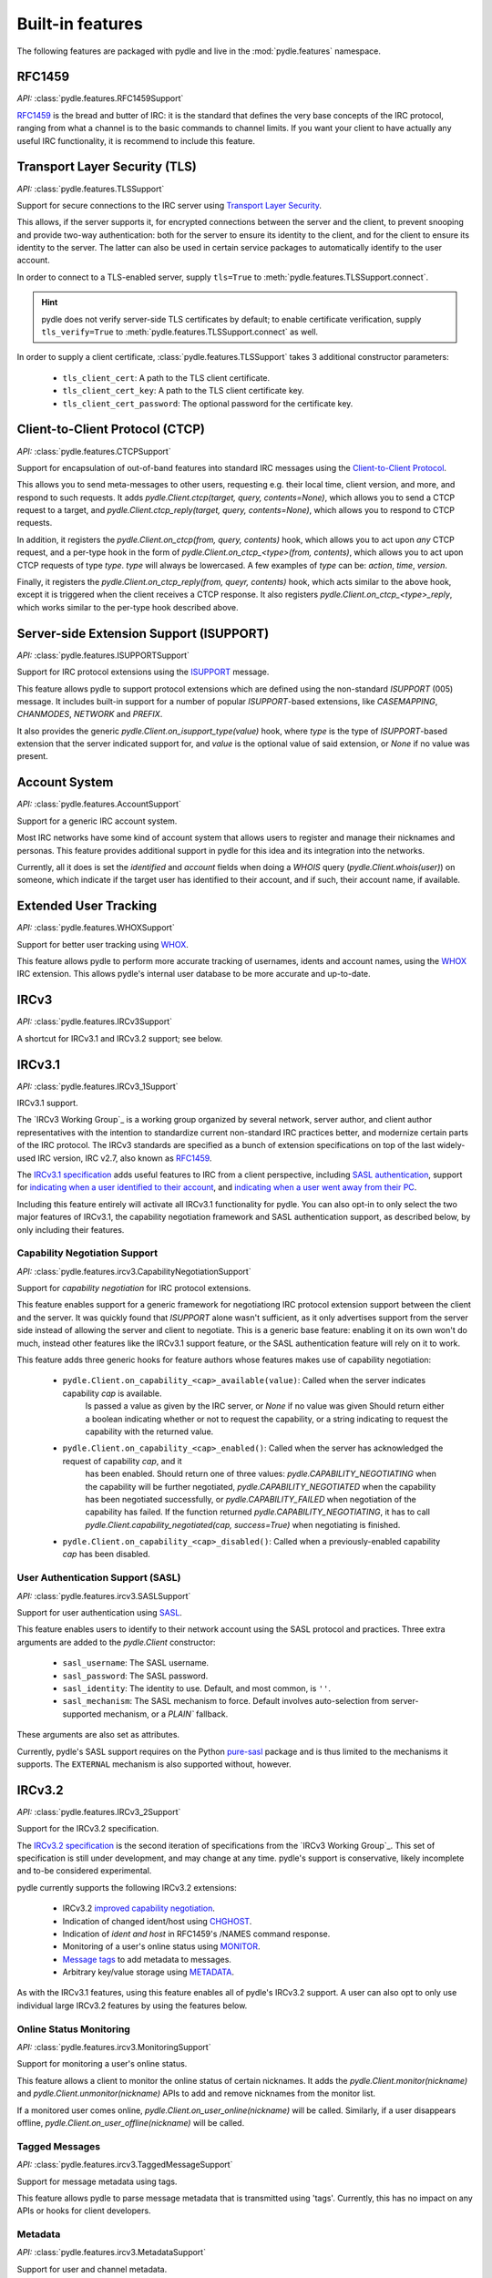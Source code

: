 =================
Built-in features
=================
The following features are packaged with pydle and live in the :mod:`pydle.features` namespace.

RFC1459
=======
*API:* :class:`pydle.features.RFC1459Support`

RFC1459_ is the bread and butter of IRC: it is the standard that defines the very base concepts
of the IRC protocol, ranging from what a channel is to the basic commands to channel limits.
If you want your client to have actually any useful IRC functionality, it is recommend to include this feature.

.. _RFC1459: https://tools.ietf.org/html/rfc1459.html

Transport Layer Security (TLS)
==============================
*API:* :class:`pydle.features.TLSSupport`

Support for secure connections to the IRC server using `Transport Layer Security`_.

This allows, if the server supports it, for encrypted connections between the server and the client,
to prevent snooping and provide two-way authentication: both for the server to ensure its identity to the
client, and for the client to ensure its identity to the server.
The latter can also be used in certain service packages to automatically identify to the user account.

In order to connect to a TLS-enabled server, supply ``tls=True`` to :meth:`pydle.features.TLSSupport.connect`.

.. hint::
   pydle does not verify server-side TLS certificates by default; to enable certificate verification,
   supply ``tls_verify=True`` to :meth:`pydle.features.TLSSupport.connect` as well.

In order to supply a client certificate, :class:`pydle.features.TLSSupport` takes 3 additional constructor parameters:

 * ``tls_client_cert``: A path to the TLS client certificate.
 * ``tls_client_cert_key``: A path to the TLS client certificate key.
 * ``tls_client_cert_password``: The optional password for the certificate key.

.. _`Transport Layer Security`: https://tools.ietf.org/html/rfc5246

Client-to-Client Protocol (CTCP)
================================
*API:* :class:`pydle.features.CTCPSupport`

Support for encapsulation of out-of-band features into standard IRC messages using the `Client-to-Client Protocol`_.

This allows you to send meta-messages to other users, requesting e.g. their local time, client version, and more,
and respond to such requests. It adds `pydle.Client.ctcp(target, query, contents=None)`, which allows you to send a
CTCP request to a target, and `pydle.Client.ctcp_reply(target, query, contents=None)`, which allows you to respond to
CTCP requests.

In addition, it registers the `pydle.Client.on_ctcp(from, query, contents)` hook, which allows you to act upon *any* CTCP
request, and a per-type hook in the form of `pydle.Client.on_ctcp_<type>(from, contents)`, which allows you to act upon CTCP
requests of type `type`. `type` will always be lowercased. A few examples of `type` can be: `action`, `time`, `version`.

Finally, it registers the `pydle.Client.on_ctcp_reply(from, queyr, contents)` hook, which acts similar to the above hook,
except it is triggered when the client receives a CTCP response. It also registers `pydle.Client.on_ctcp_<type>_reply`, which
works similar to the per-type hook described above.

.. _`Client-to-Client Protocol`: http://www.irchelp.org/irchelp/rfc/ctcpspec.html

Server-side Extension Support (ISUPPORT)
========================================
*API:* :class:`pydle.features.ISUPPORTSupport`

Support for IRC protocol extensions using the `ISUPPORT`_ message.

This feature allows pydle to support protocol extensions which are defined using the non-standard `ISUPPORT` (005) message.
It includes built-in support for a number of popular `ISUPPORT`-based extensions, like `CASEMAPPING`, `CHANMODES`, `NETWORK`
and `PREFIX`.

It also provides the generic `pydle.Client.on_isupport_type(value)` hook, where `type` is the type of `ISUPPORT`-based
extension that the server indicated support for, and `value` is the optional value of said extension,
or `None` if no value was present.

.. _`ISUPPORT`: http://tools.ietf.org/html/draft-hardy-irc-isupport-00

Account System
==============
*API:* :class:`pydle.features.AccountSupport`

Support for a generic IRC account system.

Most IRC networks have some kind of account system that allows users to register and manage their nicknames and personas.
This feature provides additional support in pydle for this idea and its integration into the networks.

Currently, all it does is set the `identified` and `account` fields when doing a `WHOIS` query (`pydle.Client.whois(user)`) on
someone, which indicate if the target user has identified to their account, and if such, their account name, if available.

Extended User Tracking
======================
*API:* :class:`pydle.features.WHOXSupport`

Support for better user tracking using `WHOX`_.

This feature allows pydle to perform more accurate tracking of usernames, idents and account names, using the `WHOX`_ IRC
extension. This allows pydle's internal user database to be more accurate and up-to-date.

.. _`WHOX`: http://hg.quakenet.org/snircd/file/tip/doc/readme.who

IRCv3
=====
*API:* :class:`pydle.features.IRCv3Support`

A shortcut for IRCv3.1 and IRCv3.2 support; see below.

IRCv3.1
=======
*API:* :class:`pydle.features.IRCv3_1Support`

IRCv3.1 support.

The `IRCv3 Working Group`_ is a working group organized by several network, server author, and client author representatives
with the intention to standardize current non-standard IRC practices better, and modernize certain parts of the IRC protocol.
The IRCv3 standards are specified as a bunch of extension specifications on top of the last widely-used IRC version, IRC v2.7,
also known as `RFC1459`_.

The `IRCv3.1 specification`_ adds useful features to IRC from a client perspective, including `SASL authentication`_,
support for `indicating when a user identified to their account`_, and `indicating when a user went away from their PC`_.

Including this feature entirely will activate all IRCv3.1 functionality for pydle. You can also opt-in to only select the two
major features of IRCv3.1, the capability negotiation framework and SASL authentication support, as described below,
by only including their features.

.. _`IRCv3 Working Group`: http://ircv3.org
.. _`IRCv3.1 specification`: http://ircv3.org
.. _`SASL authentication`: http://ircv3.org/extensions/sasl-3.1
.. _`indicating when a user identified to their account`: http://ircv3.org/extensions/account-notify-3.1
.. _`indicating when a user went away from their PC`: http://ircv3.org/extensions/away-notify-3.1

Capability Negotiation Support
------------------------------
*API:* :class:`pydle.features.ircv3.CapabilityNegotiationSupport`

Support for `capability negotiation` for IRC protocol extensions.

This feature enables support for a generic framework for negotiationg IRC protocol extension support between the client and the
server. It was quickly found that `ISUPPORT` alone wasn't sufficient, as it only advertises support from the server side instead
of allowing the server and client to negotiate. This is a generic base feature: enabling it on its own won't do much, instead
other features like the IRCv3.1 support feature, or the SASL authentication feature will rely on it to work.

This feature adds three generic hooks for feature authors whose features makes use of capability negotiation:

 * ``pydle.Client.on_capability_<cap>_available(value)``: Called when the server indicates capability `cap` is available.
    Is passed a value as given by the IRC server, or `None` if no value was given Should return either a boolean indicating whether
    or not to request the capability, or a string indicating to request the capability with the returned value.
 * ``pydle.Client.on_capability_<cap>_enabled()``: Called when the server has acknowledged the request of capability `cap`, and it
    has been enabled. Should return one of three values: `pydle.CAPABILITY_NEGOTIATING` when the capability will be further negotiated,
    `pydle.CAPABILITY_NEGOTIATED` when the capability has been negotiated successfully, or `pydle.CAPABILITY_FAILED` when negotiation
    of the capability has failed. If the function returned `pydle.CAPABILITY_NEGOTIATING`, it has to call
    `pydle.Client.capability_negotiated(cap, success=True)` when negotiating is finished.
 * ``pydle.Client.on_capability_<cap>_disabled()``: Called when a previously-enabled capability `cap` has been disabled.

.. _`capability negotiation`: http://ircv3.org/specification/capability-negotiation-3.1

User Authentication Support (SASL)
----------------------------------
*API:* :class:`pydle.features.ircv3.SASLSupport`

Support for user authentication using `SASL`_.

This feature enables users to identify to their network account using the SASL protocol and practices. Three extra arguments are added
to the `pydle.Client` constructor:

 * ``sasl_username``: The SASL username.
 * ``sasl_password``: The SASL password.
 * ``sasl_identity``: The identity to use. Default, and most common, is ``''``.
 * ``sasl_mechanism``: The SASL mechanism to force. Default involves auto-selection from server-supported mechanism, or a `PLAIN`` fallback.

These arguments are also set as attributes.

Currently, pydle's SASL support requires on the Python `pure-sasl`_ package and is thus limited to the mechanisms it supports.
The ``EXTERNAL`` mechanism is also supported without, however.

.. _`SASL`: https://tools.ietf.org/html/rfc4422
.. _`pure-sasl`: https://github.com/thobbs/pure-sasl

IRCv3.2
=======
*API:* :class:`pydle.features.IRCv3_2Support`

Support for the IRCv3.2 specification.

The `IRCv3.2 specification`_ is the second iteration of specifications from the `IRCv3 Working Group`_. This set of specification is
still under development, and may change at any time. pydle's support is conservative, likely incomplete and to-be considered
experimental.

pydle currently supports the following IRCv3.2 extensions:

 * IRCv3.2 `improved capability negotiation`_.
 * Indication of changed ident/host using `CHGHOST`_.
 * Indication of `ident and host` in RFC1459's /NAMES command response.
 * Monitoring of a user's online status using `MONITOR`_.
 * `Message tags`_ to add metadata to messages.
 * Arbitrary key/value storage using `METADATA`_.

.. _`IRCv3 Working Group`: http://ircv3.net
.. _`IRCv3.2 specification`: http://ircv3.net
.. _`improved capability negotiation`: http://ircv3.net/specs/core/capability-negotiation-3.2.html
.. _`CHGHOST`: http://ircv3.net/specs/extensions/chghost-3.2.html
.. _`MONITOR`: http://ircv3.net/specs/core/monitor-3.2.html
.. _`ident and host`: http://ircv3.net/specs/extensions/userhost-in-names-3.2.html
.. _`Message tags`: http://ircv3.net/specs/core/message-tags-3.2.html
.. _`METADATA`: http://ircv3.net/specs/core/metadata-3.2.html

As with the IRCv3.1 features, using this feature enables all of pydle's IRCv3.2 support. A user can also opt to only use individual
large IRCv3.2 features by using the features below.

Online Status Monitoring
------------------------
*API:* :class:`pydle.features.ircv3.MonitoringSupport`

Support for monitoring a user's online status.

This feature allows a client to monitor the online status of certain nicknames. It adds the `pydle.Client.monitor(nickname)` and
`pydle.Client.unmonitor(nickname)` APIs to add and remove nicknames from the monitor list.

If a monitored user comes online, `pydle.Client.on_user_online(nickname)` will be called. Similarly, if a user disappears offline,
`pydle.Client.on_user_offline(nickname)` will be called.

Tagged Messages
---------------
*API:* :class:`pydle.features.ircv3.TaggedMessageSupport`

Support for message metadata using tags.

This feature allows pydle to parse message metadata that is transmitted using 'tags'. Currently, this has no impact on any APIs
or hooks for client developers.

Metadata
--------
*API:* :class:`pydle.features.ircv3.MetadataSupport`

Support for user and channel metadata.

This allows you to set and unset arbitrary key-value information on yourself and on channels, as well as retrieve such values from other users and channels.
